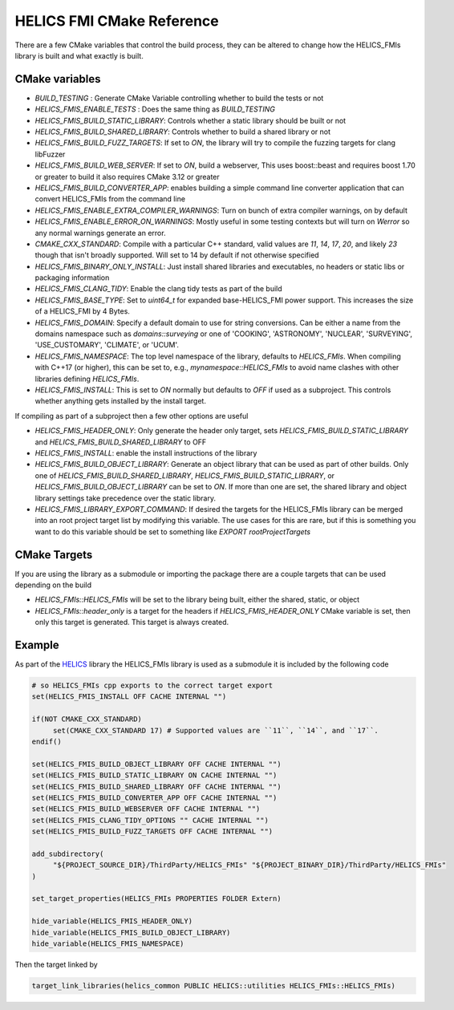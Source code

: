 ----------------------------
HELICS FMI CMake Reference
----------------------------

There are a few CMake variables that control the build process, they can be altered to change how the HELICS_FMIs library is built and what exactly is built.

CMake variables
----------------

-  `BUILD_TESTING` : Generate CMake Variable controlling whether to build the tests or not
-  `HELICS_FMIS_ENABLE_TESTS` :  Does the same thing as `BUILD_TESTING`
-  `HELICS_FMIS_BUILD_STATIC_LIBRARY`:  Controls whether a static library should be built or not
-  `HELICS_FMIS_BUILD_SHARED_LIBRARY`:  Controls whether to build a shared library or not
-  `HELICS_FMIS_BUILD_FUZZ_TARGETS`:  If set to `ON`, the library will try to compile the fuzzing targets for clang libFuzzer
-  `HELICS_FMIS_BUILD_WEB_SERVER`:  If set to `ON`,  build a webserver,  This uses boost::beast and requires boost 1.70 or greater to build it also requires CMake 3.12 or greater
-  `HELICS_FMIS_BUILD_CONVERTER_APP`: enables building a simple command line converter application that can convert HELICS_FMIs from the command line
-  `HELICS_FMIS_ENABLE_EXTRA_COMPILER_WARNINGS`: Turn on bunch of extra compiler warnings, on by default
-  `HELICS_FMIS_ENABLE_ERROR_ON_WARNINGS`:  Mostly useful in some testing contexts but will turn on `Werror` so any normal warnings generate an error.
-  `CMAKE_CXX_STANDARD`:  Compile with a particular C++ standard, valid values are `11`, `14`, `17`, `20`, and likely `23` though that isn't broadly supported.  Will set to 14 by default if not otherwise specified
-  `HELICS_FMIS_BINARY_ONLY_INSTALL`:  Just install shared libraries and executables,  no headers or static libs or packaging information
-  `HELICS_FMIS_CLANG_TIDY`:  Enable the clang tidy tests as part of the build
-  `HELICS_FMIS_BASE_TYPE`:  Set to `uint64_t` for expanded base-HELICS_FMI power support. This increases the size of a HELICS_FMI by 4 Bytes.
-  `HELICS_FMIS_DOMAIN`:  Specify a default domain to use for string conversions.  Can be either a name from the domains namespace such as `domains::surveying` or one of 'COOKING', 'ASTRONOMY', 'NUCLEAR', 'SURVEYING', 'USE_CUSTOMARY', 'CLIMATE', or 'UCUM'.

-  `HELICS_FMIS_NAMESPACE`:  The top level namespace of the library, defaults to `HELICS_FMIs`.
   When compiling with C++17 (or higher), this can be set to, e.g., `mynamespace::HELICS_FMIs` to avoid name clashes with other libraries defining `HELICS_FMIs`.
-  `HELICS_FMIS_INSTALL`:  This is set to `ON` normally but defaults to `OFF` if used as a subproject.  This controls whether anything gets installed by the install target.

If compiling as part of a subproject then a few other options are useful

-  `HELICS_FMIS_HEADER_ONLY`:  Only generate the header only target, sets `HELICS_FMIS_BUILD_STATIC_LIBRARY` and `HELICS_FMIS_BUILD_SHARED_LIBRARY` to OFF
-  `HELICS_FMIS_INSTALL`:  enable the install instructions of the library
-  `HELICS_FMIS_BUILD_OBJECT_LIBRARY`:  Generate an object library that can be used as part of other builds.  Only one of `HELICS_FMIS_BUILD_SHARED_LIBRARY`, `HELICS_FMIS_BUILD_STATIC_LIBRARY`, or `HELICS_FMIS_BUILD_OBJECT_LIBRARY` can be set to `ON`.  If more than one are set,  the shared library and object library settings take precedence over the static library.
-  `HELICS_FMIS_LIBRARY_EXPORT_COMMAND`:  If desired the targets for the HELICS_FMIs library can be merged into an root project target list by modifying this variable.  The use cases for this are rare, but if this is something you want to do this variable should be set to something like `EXPORT rootProjectTargets`

CMake Targets
--------------

If you are using the library as a submodule or importing the package there are a couple targets that can be used depending on the build

-  `HELICS_FMIs::HELICS_FMIs`  will be set to the library being built, either the shared, static, or object
-  `HELICS_FMIs::header_only` is a target for the headers if `HELICS_FMIS_HEADER_ONLY` CMake variable is set, then only this target is generated.  This target is always created.


Example
---------

As part of the `HELICS <https://github.com/GMLC-TDC/HELICS>`_ library the HELICS_FMIs library is used as a submodule it is included by the following code

.. code-block:: cmake

   # so HELICS_FMIs cpp exports to the correct target export
   set(HELICS_FMIS_INSTALL OFF CACHE INTERNAL "")

   if(NOT CMAKE_CXX_STANDARD)
        set(CMAKE_CXX_STANDARD 17) # Supported values are ``11``, ``14``, and ``17``.
   endif()

   set(HELICS_FMIS_BUILD_OBJECT_LIBRARY OFF CACHE INTERNAL "")
   set(HELICS_FMIS_BUILD_STATIC_LIBRARY ON CACHE INTERNAL "")
   set(HELICS_FMIS_BUILD_SHARED_LIBRARY OFF CACHE INTERNAL "")
   set(HELICS_FMIS_BUILD_CONVERTER_APP OFF CACHE INTERNAL "")
   set(HELICS_FMIS_BUILD_WEBSERVER OFF CACHE INTERNAL "")
   set(HELICS_FMIS_CLANG_TIDY_OPTIONS "" CACHE INTERNAL "")
   set(HELICS_FMIS_BUILD_FUZZ_TARGETS OFF CACHE INTERNAL "")

   add_subdirectory(
        "${PROJECT_SOURCE_DIR}/ThirdParty/HELICS_FMIs" "${PROJECT_BINARY_DIR}/ThirdParty/HELICS_FMIs"
   )

   set_target_properties(HELICS_FMIs PROPERTIES FOLDER Extern)

   hide_variable(HELICS_FMIS_HEADER_ONLY)
   hide_variable(HELICS_FMIS_BUILD_OBJECT_LIBRARY)
   hide_variable(HELICS_FMIS_NAMESPACE)

Then the target linked by

.. code-block:: cmake

   target_link_libraries(helics_common PUBLIC HELICS::utilities HELICS_FMIs::HELICS_FMIs)
